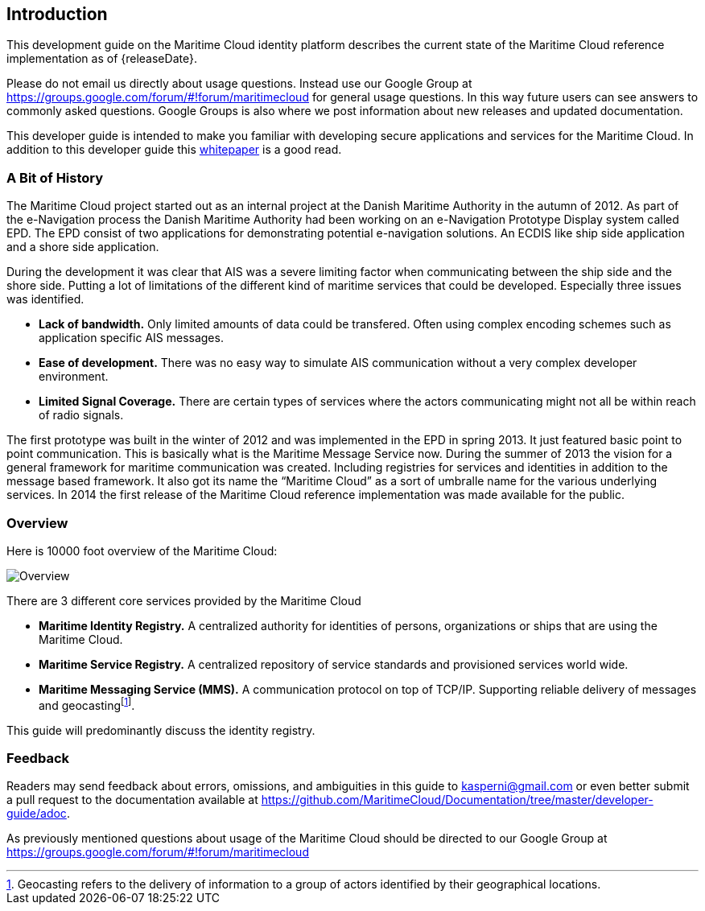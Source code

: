== Introduction
This development guide on the Maritime Cloud identity platform describes the current state of the Maritime Cloud reference implementation as of {releaseDate}.

Please do not email us directly about usage questions. Instead use our Google Group at https://groups.google.com/forum/#!forum/maritimecloud for general usage questions. In this way future users can see answers to commonly asked questions. Google Groups is also where we post information about new releases and updated documentation.

This developer guide is intended to make you familiar with developing secure applications and services for the Maritime Cloud. In addition to this developer guide this http://developers.maritimecloud.net/Identity%20Management%20and%20Security%20White%20Paper.docx[whitepaper] is a good read.

=== A Bit of History
The Maritime Cloud project started out as an internal project at the Danish Maritime Authority in the autumn of 2012.
As part of the e-Navigation process the Danish Maritime Authority had been working on an e-Navigation Prototype Display system called EPD. The EPD consist of two applications for demonstrating potential e-navigation solutions. An ECDIS like ship side application and a shore side application. 

During the development it was clear that AIS was a severe limiting factor when communicating between the ship side and the shore side. Putting a lot of limitations of the different kind of maritime services that could be developed. Especially three issues was identified. 

* *Lack of bandwidth.* Only limited amounts of data could be transfered. Often using complex encoding schemes such as application specific AIS messages. 
* *Ease of development.* There was no easy way to simulate AIS communication without a very complex developer environment.
* *Limited Signal Coverage.* There are certain types of services where the actors communicating might not all be within reach of radio signals. 

The first prototype was built in the winter of 2012 and was implemented in the EPD in spring 2013. It just featured basic point to point communication. This is basically what is the Maritime Message Service now. During the summer of 2013 the vision for a general framework for maritime communication was created. Including registries for services and identities in addition to the message based framework. It also got its name the “Maritime Cloud” as a sort of umbralle name for the various underlying services. In 2014 the first release of the Maritime Cloud reference implementation was made available for the public.

=== Overview
Here is 10000 foot overview of the Maritime Cloud:

image::maritimecloud.png[Overview]

There are 3 different core services provided by the Maritime Cloud

* *Maritime Identity Registry.* A centralized authority for identities of persons, organizations or ships that are using the Maritime Cloud. 
* *Maritime Service Registry.* A centralized repository of service standards and provisioned services world wide.
* *Maritime Messaging Service (MMS).* A communication protocol on top of TCP/IP. Supporting reliable delivery of messages and geocastingfootnote:[Geocasting refers to the delivery of information to a group of actors identified by their geographical locations.].

This guide will predominantly discuss the identity registry.

=== Feedback
Readers may send feedback about errors, omissions, and ambiguities in this guide to kasperni@gmail.com or even better submit a pull request to the documentation available at https://github.com/MaritimeCloud/Documentation/tree/master/developer-guide/adoc.

As previously mentioned questions about usage of the Maritime Cloud should be directed to our Google Group at https://groups.google.com/forum/#!forum/maritimecloud








